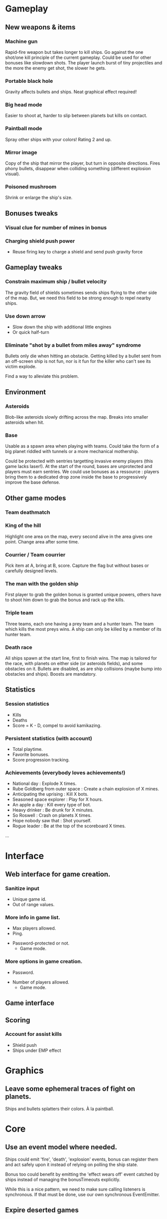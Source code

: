 * Gameplay
** New weapons & items
*** Machine gun
	 Rapid-fire weapon but takes longer to kill ships. Go against the
	 one shot/one kill principle of the current gameplay. Could be used
	 for other bonuses like slowdown shots. The player launch burst of
	 tiny projectiles and the more the enemy get shot, the slower he
	 gets.

*** Portable black hole
	 Gravity affects bullets and ships.
	 Neat graphical effect required!

*** Big head mode
	 Easier to shoot at, harder to slip between planets but kills on
	 contact.

*** Paintball mode
	 Spray other ships with your colors! Rating 2 and up.

*** Mirror image
	 Copy of the ship that mirror the player, but turn in opposite
	 directions.  Fires phony bullets, disappear when colliding
	 something (different explosion visual).

*** Poisoned mushroom
	 Shrink or enlarge the ship's size.

** Bonuses tweaks
*** Visual clue for number of mines in bonus
*** Charging shield push power
	 - Reuse firing key to charge a shield and send push gravity force
** Gameplay tweaks
*** Constrain maximum ship / bullet velocity
	 The gravity field of shields sometimes sends ships flying to the
	 other side of the map.  But, we need this field to be strong
	 enough to repel nearby ships.
*** Use down arrow
	 - Slow down the ship with additional little engines
	 - Or quick half-turn
*** Eliminate "shot by a bullet from miles away" syndrome
	 Bullets only die when hitting an obstacle.  Getting killed by a
	 bullet sent from an off-screen ship is not fun, nor is it fun for
	 the killer who can't see its victim explode.

	 Find a way to alleviate this problem.
** Environment
*** Asteroids
		Blob-like asteroids slowly drifting across the map.
		Breaks into smaller asteroids when hit.

*** Base
		Usable as a spawn area when playing with teams. Could take the
    form of a big planet riddled with tunnels or a more mechanical
    mothership.

		Could be protected with sentries targetting invasive enemy players
    (this game lacks laser!). At the start of the round, bases are
    unprotected and players must earn sentries. We could use bonuses
    as a ressource : players bring them to a dedicated drop zone
    inside the base to progressively improve the base defense.

** Other game modes
*** Team deathmatch

*** King of the hill
    Highlight one area on the map, every second alive in the area
    gives one point. Change area after some time.

*** Courrier / Team courrier
    Pick item at A, bring at B, score. Capture the flag but without
    bases or carefully designed levels.

*** The man with the golden ship
    First player to grab the golden bonus is granted unique powers,
    others have to shoot him down to grab the bonus and rack up the
    kills.

*** Triple team
		Three teams, each one having a prey team and a hunter team.
		The team which kills the most preys wins.
		A ship can only be killed by a member of its hunter team.

*** Death race
	 All ships spawn at the start line, first to finish wins.
	 The map is tailored for the race, with planets on either side (or
	 asteroids fields), and some obstacles on it.
	 Bullets are disabled, as are ship collisions (maybe bump into
	 obstacles and ships).
	 Boosts are mandatory.

** Statistics
*** Session statistics
		- Kills
		- Deaths
		- Score = K - D, compel to avoid kamikazing.

*** Persistent statistics (with account)
		- Total playtime.
		- Favorite bonuses.
		- Score progression tracking.

*** Achievements (everybody loves achievements!)
		- National day : Explode X times.
		- Rube Goldberg from outer space : Create a chain explosion of X mines.
		- Anticipating the uprising : Kill X bots.
		- Seasoned space explorer : Play for X hours.
		- An apple a day : Kill every type of bot.
		- Heavy drinker : Be drunk for X minutes.
		- So Roswell : Crash on planets X times.
		- Hope nobody saw that : Shot yourself.
		- Rogue leader : Be at the top of the scoreboard X times.
		...

* Interface
** Web interface for game creation.
*** Sanitize input
		- Unique game id.
		- Out of range values.

*** More info in game list.
		- Max players allowed.
		- Ping.
    - Password-protected or not.
		- Game mode.

*** More options in game creation.
		- Password.
    - Number of players allowed.
	  - Game mode.

** Game interface
** Scoring
*** Account for assist kills
	 - Shield push
	 - Ships under EMP effect
* Graphics
** Leave some ephemeral traces of fight on planets.
   Ships and bullets splatters their colors. À la paintball.

* Core
** Use an event model where needed.
   Ships could emit 'fire', 'death', 'explosion' events, bonus
   can register them and act safely upon it instead of relying on
   polling the ship state.

   Bonus too could benefit by emitting the 'effect wears off' event
   catched by ships instead of managing the bonusTimeouts explicitly.

   While this is a nice pattern, we need to make sure calling
   listeners is synchronous. If that must be done, use our own
   synchronous EventEmitter.

** Expire deserted games
** Prevent objects from spawning onto each other
** Rework client drawing.
   Find out why Core2 with puny graphic chipset can handle the client fullscreen
   when beefier hardware can't.

** Send full game update to reconnecting / out of sync clients.
   Client should clean everything and start anew from this update.
** Use composition instead of inheritance where it makes sense
** Filter updates sent to clients
	Don't send update position for an invisible ship.
